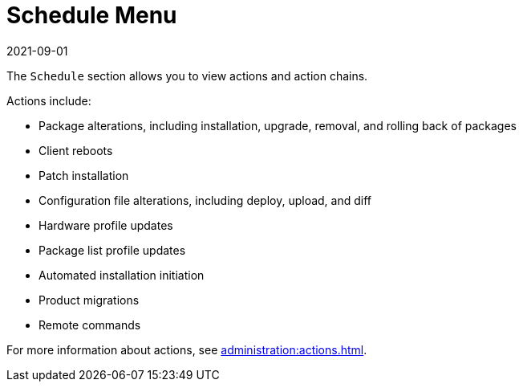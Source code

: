 [[ref-schedule-menu]]
= Schedule Menu
:description: Understand actions that can be scheduled, including package alterations, Client reboots, and patch installation, for better management of your Server's tasks.
:revdate: 2021-09-01
:page-revdate: {revdate}

The [guimenu]``Schedule`` section allows you to view actions and action chains.

Actions include:

* Package alterations, including installation, upgrade, removal, and rolling back of packages
* Client reboots
* Patch installation
* Configuration file alterations, including deploy, upload, and diff
* Hardware profile updates
* Package list profile updates
* Automated installation initiation
* Product migrations
* Remote commands

For more information about actions, see xref:administration:actions.adoc[].